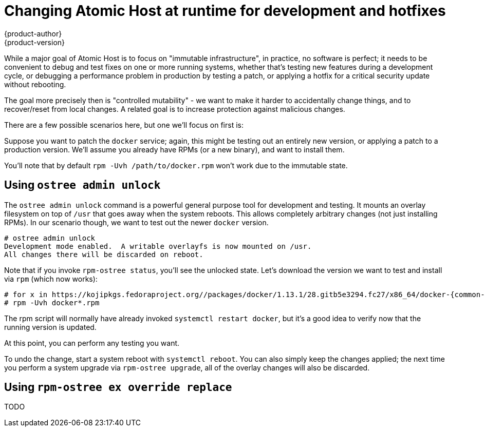 [[ostree-mutation]]
= Changing Atomic Host at runtime for development and hotfixes
{product-author}
{product-version}
:data-uri:
:icons:

While a major goal of Atomic Host is to focus on "immutable infrastructure", in
practice, no software is perfect; it needs to be convenient to debug and
test fixes on one or more running systems, whether that's testing new features
during a development cycle, or debugging a performance problem in production
by testing a patch, or applying a hotfix for a critical security update without
rebooting.

The goal more precisely then is "controlled mutability" - we want to make it
harder to accidentally change things, and to recover/reset from local changes. A
related goal is to increase protection against malicious changes.

There are a few possible scenarios here, but one we'll focus on first is:

Suppose you want to patch the `docker` service; again, this might be testing out
an entirely new version, or applying a patch to a production version. We'll
assume you already have RPMs (or a new binary), and want to install them.

You'll note that by default `rpm -Uvh /path/to/docker.rpm` won't work due
to the immutable state.

== Using `ostree admin unlock`

The `ostree admin unlock` command is a powerful general purpose tool
for development and testing.  It mounts an overlay filesystem on top
of `/usr` that goes away when the system reboots.  This allows completely
arbitrary changes (not just installing RPMs).  In our scenario though,
we want to test out the newer `docker` version.

....
# ostree admin unlock
Development mode enabled.  A writable overlayfs is now mounted on /usr.
All changes there will be discarded on reboot.
....


Note that if you invoke `rpm-ostree status`, you'll see the unlocked
state.  Let's download the version we want to test and install via
`rpm` (which now works):

....
# for x in https://kojipkgs.fedoraproject.org//packages/docker/1.13.1/28.gitb5e3294.fc27/x86_64/docker-{common-,rhel-push-plugin-,}1.13.1-28.gitb5e3294.fc27.x86_64.rpm; do curl -L -O $x; done
# rpm -Uvh docker*.rpm
....

The rpm script will normally have already invoked `systemctl restart docker`,
but it's a good idea to verify now that the running version is updated.

At this point, you can perform any testing you want.

To undo the change, start a system reboot with `systemctl reboot`. You can also
simply keep the changes applied; the next time you perform a system upgrade
via `rpm-ostree upgrade`, all of the overlay changes will also be discarded.

== Using `rpm-ostree ex override replace`

TODO
